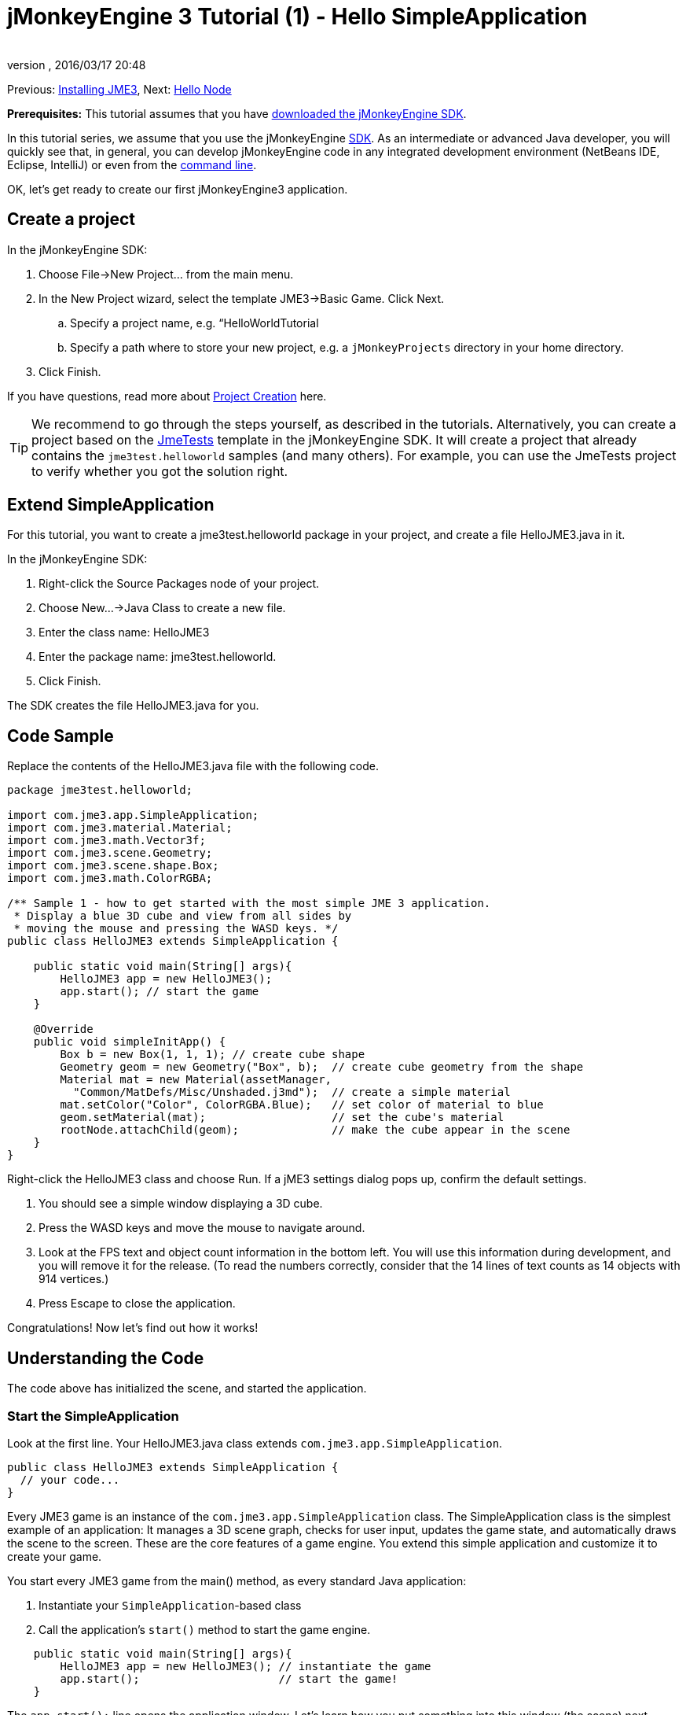= jMonkeyEngine 3 Tutorial (1) - Hello SimpleApplication
:author: 
:revnumber: 
:revdate: 2016/03/17 20:48
:keywords: beginner, intro, documentation, init, simpleapplication, basegame
:relfileprefix: ../../
:imagesdir: ../..
ifdef::env-github,env-browser[:outfilesuffix: .adoc]


Previous: <<jme3#installing_jmonkeyengine_3,Installing JME3>>,
Next: <<jme3/beginner/hello_node#,Hello Node>>

*Prerequisites:* This tutorial assumes that you have <<documentation#,downloaded the jMonkeyEngine SDK>>.

In this tutorial series, we assume that you use the jMonkeyEngine <<sdk#,SDK>>. As an intermediate or advanced Java developer, you will quickly see that, in general, you can develop jMonkeyEngine code in any integrated development environment (NetBeans IDE, Eclipse, IntelliJ) or even from the <<jme3/simpleapplication_from_the_commandline#,command line>>. 

OK, let's get ready to create our first jMonkeyEngine3 application.


== Create a project

In the jMonkeyEngine SDK:

.  Choose File→New Project… from the main menu.
.  In the New Project wizard, select the template JME3→Basic Game. Click Next. 
..  Specify a project name, e.g. “HelloWorldTutorial
..  Specify a path where to store your new project, e.g. a `jMonkeyProjects` directory in your home directory.

.  Click Finish. 

If you have questions, read more about <<sdk/project_creation#,Project Creation>> here.


[TIP]
====
We recommend to go through the steps yourself, as described in the tutorials. Alternatively, you can create a project based on the <<sdk/sample_code#,JmeTests>> template in the jMonkeyEngine SDK. It will create a project that already contains the `jme3test.helloworld` samples (and many others). For example, you can use the JmeTests project to verify whether you got the solution right.
====



== Extend SimpleApplication

For this tutorial, you want to create a jme3test.helloworld package in your project, and create a file HelloJME3.java in it.

In the jMonkeyEngine SDK:

.  Right-click the Source Packages node of your project.
.  Choose New…→Java Class to create a new file.
.  Enter the class name: HelloJME3
.  Enter the package name: jme3test.helloworld.
.  Click Finish.

The SDK creates the file HelloJME3.java for you.


== Code Sample

Replace the contents of the HelloJME3.java file with the following code.

[source,java]
----

package jme3test.helloworld;

import com.jme3.app.SimpleApplication;
import com.jme3.material.Material;
import com.jme3.math.Vector3f;
import com.jme3.scene.Geometry;
import com.jme3.scene.shape.Box;
import com.jme3.math.ColorRGBA;

/** Sample 1 - how to get started with the most simple JME 3 application.
 * Display a blue 3D cube and view from all sides by
 * moving the mouse and pressing the WASD keys. */
public class HelloJME3 extends SimpleApplication {

    public static void main(String[] args){
        HelloJME3 app = new HelloJME3();
        app.start(); // start the game
    }
    
    @Override
    public void simpleInitApp() {
        Box b = new Box(1, 1, 1); // create cube shape
        Geometry geom = new Geometry("Box", b);  // create cube geometry from the shape
        Material mat = new Material(assetManager,
          "Common/MatDefs/Misc/Unshaded.j3md");  // create a simple material
        mat.setColor("Color", ColorRGBA.Blue);   // set color of material to blue
        geom.setMaterial(mat);                   // set the cube's material
        rootNode.attachChild(geom);              // make the cube appear in the scene
    }
}
----

Right-click the HelloJME3 class and choose Run. If a jME3 settings dialog pops up, confirm the default settings.

.  You should see a simple window displaying a 3D cube.
.  Press the WASD keys and move the mouse to navigate around.
.  Look at the FPS text and object count information in the bottom left. You will use this information during development, and you will remove it for the release. (To read the numbers correctly, consider that the 14 lines of text counts as 14 objects with 914 vertices.)
.  Press Escape to close the application.

Congratulations! Now let's find out how it works!


== Understanding the Code

The code above has initialized the scene, and started the application.


=== Start the SimpleApplication

Look at the first line. Your HelloJME3.java class extends `com.jme3.app.SimpleApplication`. 

[source,java]
----

public class HelloJME3 extends SimpleApplication {
  // your code...
}

----

Every JME3 game is an instance of the `com.jme3.app.SimpleApplication` class. The SimpleApplication class is the simplest example of an application: It manages a 3D scene graph, checks for user input, updates the game state, and automatically draws the scene to the screen. These are the core features of a game engine. You extend this simple application and customize it to create your game.

You start every JME3 game from the main() method, as every standard Java application:

.  Instantiate your `SimpleApplication`-based class
.  Call the application's `start()` method to start the game engine. 

[source,java]
----

    public static void main(String[] args){
        HelloJME3 app = new HelloJME3(); // instantiate the game
        app.start();                     // start the game!
    }

----

The `app.start();` line opens the application window. Let's learn how you put something into this window (the scene) next.


=== Understanding the Terminology
[cols="2", options="header"]
|===

a|What you want to do
a|How you say that in JME3 terminology

a|You want to create a cube.
a|I create a Geometry with a 1x1x1 Box shape.

a|You want to use a blue color.
a|I create a Material with a blue Color property.

a|You want to colorize the cube blue.
a|I set the Material of the Box Geometry.

a|You want to add the cube to the scene.
a|I attach the Box Geometry to the rootNode.

a|You want the cube to appear in the center.
a|I create the Box at the origin = at `Vector3f.ZERO`.

|===

If you are unfamiliar with the vocabulary, read more about <<jme3/the_scene_graph#,the Scene Graph>> here.


=== Initialize the Scene

Look at rest of the code sample. The `simpleInitApp()` method is automatically called once at the beginning when the application starts. Every JME3 game must have this method. In the `simpleInitApp()` method, you load game objects before the game starts. 

[source,java]
----

    public void simpleInitApp() {
       // your initialization code...
    }

----

The initialization code of a blue cube looks as follows:

[source,java]
----

    public void simpleInitApp() {
        Box b = new Box(1, 1, 1); // create a 1x1x1 box shape
        Geometry geom = new Geometry("Box", b);  // create a cube geometry from the box shape
        Material mat = new Material(assetManager,
          "Common/MatDefs/Misc/Unshaded.j3md");  // create a simple material
        mat.setColor("Color", ColorRGBA.Blue);   // set color of material to blue
        geom.setMaterial(mat);                   // set the cube geometry 's material
        rootNode.attachChild(geom);              // make the cube geometry appear in the scene
    }

----

A typical JME3 game has the following initialization process:

.  You initialize game objects:
**  You create or load objects and position them.
**  You make objects appear in the scene by attaching them to the `rootNode`.
**  *Examples:* Load player, terrain, sky, enemies, obstacles, …, and place them in their start positions.

.  You initialize variables
**  You create variables to track the game state. 
**  You set variables to their start values. 
**  *Examples:* Set the `score` to 0, set `health` to 100%, …

.  You initialize keys and mouse actions.
**  The following input bindings are pre-configured:
***  W,A,S,D keys – Move around in the scene
***  Mouse movement and arrow keys – Turn the camera
***  Escape key – Quit the game

**  Define your own additional keys and mouse click actions.
**  *Examples:* Click to shoot, press Space to jump, …



=== The Future of SimpleApplication


There are plans to change SimpleApplication. Sometime back it was decided that we should really re-factor the Application class. SimpleApplication especially is a mess of 'magic' protected fields that on the one hand makes it really easy to slam some simple one-class application together, but on the other hand does new users no favors because they have no idea where 'cam' and 'assetManager' come from. Unfortunately, lots of code refers to Application and it's tough to change... especially the app states.

So, we hatched a plan to convert the Application class to an interface. This would give us some freedom to iterate on a new set of application base classes. You can read about the changes link:https://hub.jmonkeyengine.org/t/jmonkeyengine-3-1-alpha-4-released/35478[here]. As said before we are envisioning a better design that is not enforced today, but that is already usable. 

If you look at SimpleApplication default constructor you will understand how it works.

[source,java]
----
public SimpleApplication() {    
    this(new StatsAppState(), new FlyCamAppState(), new AudioListenerState(), new DebugKeysAppState());}
----

Basically the application is injected upon construction with the default AppStates. Let's look at the second constructor.

[source,java]
----
public SimpleApplication( AppState... initialStates ) {    
    super(initialStates);
}
----

It allows you to specify what AppState you want for your application. So SimpleApplication is handy for test projects (I very often use it as is) but I recommend for a full blown-game to use it like this:

[source,java]
----
public class MyGame extends SimpleApplication {
    
    public MyGame(){
         super(new MyCustomSate(), new AnotherState(), ....);
    }

    public static void main(String[] args) {
        MyGame app = new MyGame();
        app.start();
    }

}
----

Then have all logic implemented in <<jme3/advanced/application_states#,AppStates>> and your SimpleApplication will never change much, except when you want to add a bootstrap AppState (or maybe you can have an AppState that manages AppStates...), SimpleApplication is just the list of states you are using.

In future version, all the code in SimpleApplication will be refactored in AppStates (InputHandlingState, RenderAppState, whatever) and you will decide what you want to use. However, for legacy sake we kept the code as is for now.


== Conclusion

You have learned that a SimpleApplication is a good starting point because it provides you with:

*  A `simpleInitApp()` method where you create objects.
*  A `rootNode` where you attach objects to make them appear in the scene.
*  Useful default input settings that you can use for navigation in the scene.

When developing a game application, you want to:

.  Initialize the game scene
.  Trigger game actions 
.  Respond to user input.

The now following tutorials teach how you accomplish these tasks with the jMonkeyEngine 3.

Continue with the <<jme3/beginner/hello_node#,Hello Node>> tutorial, where you learn more details about how to initialize the game world, also known as the scene graph.

'''

See also:

*  <<documentation#,Install the jMonkeyEngine>>
*  <<jme3/simpleapplication_from_the_commandline#,SimpleApplication From the Commandline>>
*  <<sdk/project_creation#,Create a JME3 project>>
*  <<jme3/advanced/application_states#,AppStates>>

